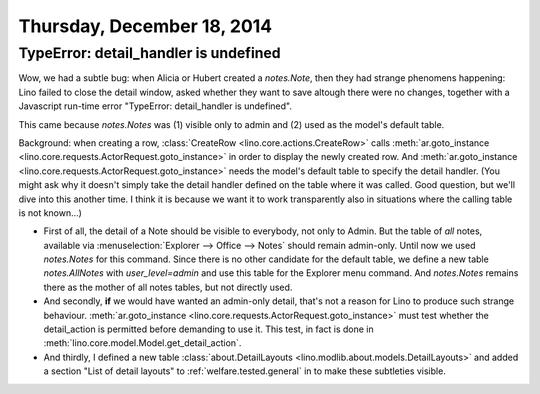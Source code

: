 ===========================
Thursday, December 18, 2014
===========================


TypeError: detail_handler is undefined
======================================

Wow, we had a subtle bug: when Alicia or Hubert created a
`notes.Note`, then they had strange phenomens happening: Lino failed
to close the detail window, asked whether they want to save altough
there were no changes, together with a Javascript run-time error
"TypeError: detail_handler is undefined".

This came because `notes.Notes` was (1) visible only to admin and (2)
used as the model's default table.  

Background: when creating a row, :class:`CreateRow
<lino.core.actions.CreateRow>` calls :meth:`ar.goto_instance
<lino.core.requests.ActorRequest.goto_instance>` in order to display
the newly created row.  And :meth:`ar.goto_instance
<lino.core.requests.ActorRequest.goto_instance>` needs the model's
default table to specify the detail handler.  (You might ask why it
doesn't simply take the detail handler defined on the table where it
was called. Good question, but we'll dive into this another time. I
think it is because we want it to work transparently also in
situations where the calling table is not known...)

- First of all, the detail of a Note should be visible to everybody,
  not only to Admin. But the table of *all* notes, available via
  :menuselection:`Explorer --> Office --> Notes` should remain
  admin-only. Until now we used `notes.Notes` for this command.  Since
  there is no other candidate for the default table, we define a new
  table `notes.AllNotes` with `user_level=admin` and use this table
  for the Explorer menu command.  And `notes.Notes` remains there as
  the mother of all notes tables, but not directly used.

- And secondly, **if** we would have wanted an admin-only detail,
  that's not a reason for Lino to produce such strange behaviour.
  :meth:`ar.goto_instance
  <lino.core.requests.ActorRequest.goto_instance>` must test whether
  the detail_action is permitted before demanding to use it.  This
  test, in fact is done in
  :meth:`lino.core.model.Model.get_detail_action`.

- And thirdly, I defined a new table :class:`about.DetailLayouts
  <lino.modlib.about.models.DetailLayouts>` and added a section "List
  of detail layouts" to :ref:`welfare.tested.general` in to make these
  subtleties visible.

